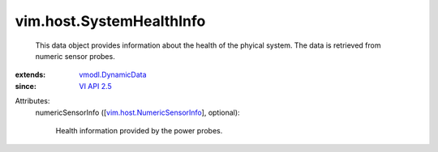 .. _VI API 2.5: ../../vim/version.rst#vimversionversion2

.. _vmodl.DynamicData: ../../vmodl/DynamicData.rst

.. _vim.host.NumericSensorInfo: ../../vim/host/NumericSensorInfo.rst


vim.host.SystemHealthInfo
=========================
  This data object provides information about the health of the phyical system. The data is retrieved from numeric sensor probes.
:extends: vmodl.DynamicData_
:since: `VI API 2.5`_

Attributes:
    numericSensorInfo ([`vim.host.NumericSensorInfo`_], optional):

       Health information provided by the power probes.
